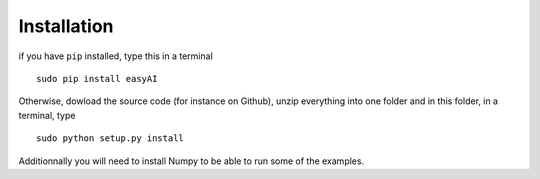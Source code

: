 Installation
=============

if you have ``pip`` installed, type this in a terminal ::
    
    sudo pip install easyAI
    
Otherwise, dowload the source code (for instance on Github), unzip everything into one folder and in this folder, in a terminal, type ::
    
    sudo python setup.py install

Additionnally you will need to install Numpy to be able to run some of the examples.
